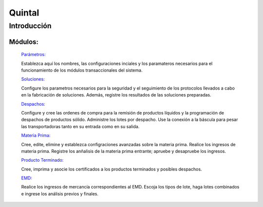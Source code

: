 ==========
Quintal
==========

Introducción
============


Módulos:
--------
  
  `Parámetros: <../quintal/parametros/parametros.html>`_ 

  Establezca aquí los nombres, las configuraciones inciales y los paramateros necesarios para el funcionamiento de los módulos transaccionales del sistema. 

  `Soluciones: <../quintal/soluciones/soluciones.html>`_ 

  Configure los parametros necesarios para la seguridad y el seguimiento de los protocolos llevados a cabo en la fabricación de soluciones. Además, registre los resultados de las soluciones preparadas.

  `Despachos: <../quintal/despachos/despachos.html>`_ 

  Configure y cree las ordenes de compra para la remisión de productos líquidos y la programación de despachos de productos sólido. Administre los lotes por despacho. Use la conexión a la báscula para pesar las transportadoras tanto en su entrada como en su salida.

  `Materia Prima: <../quintal/materiaPrima/materiaPrima.html>`_   

  Cree, edite, elimine y establezca configraciones avanzadas sobre la materia prima. Realice los ingresos de materia prima. Registre los anñalisis de la materia prima entrante; apruebe y desapruebe los ingresos. 

  `Producto Terminado: <../quintal/productoTerminado/productoTerminado.html>`_ 

  Cree, imprima y asocie los certificados a los productos terminados y posibles despachos.

  `EMD: <../quintal/EMD/EMD.html>`_

  Realice los ingresos de mercancía correspondientes al EMD. Escoja los tipos de lote, haga lotes combinados e ingrese los análisis previos y finales.
	
